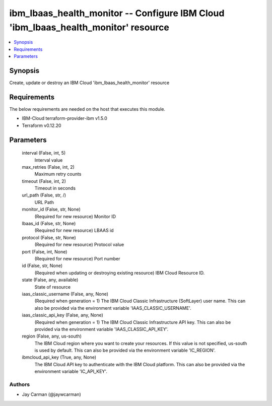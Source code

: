 
ibm_lbaas_health_monitor -- Configure IBM Cloud 'ibm_lbaas_health_monitor' resource
===================================================================================

.. contents::
   :local:
   :depth: 1


Synopsis
--------

Create, update or destroy an IBM Cloud 'ibm_lbaas_health_monitor' resource



Requirements
------------
The below requirements are needed on the host that executes this module.

- IBM-Cloud terraform-provider-ibm v1.5.0
- Terraform v0.12.20



Parameters
----------

  interval (False, int, 5)
    Interval value


  max_retries (False, int, 2)
    Maximum retry counts


  timeout (False, int, 2)
    Timeout in seconds


  url_path (False, str, /)
    URL Path


  monitor_id (False, str, None)
    (Required for new resource) Monitor ID


  lbaas_id (False, str, None)
    (Required for new resource) LBAAS id


  protocol (False, str, None)
    (Required for new resource) Protocol value


  port (False, int, None)
    (Required for new resource) Port number


  id (False, str, None)
    (Required when updating or destroying existing resource) IBM Cloud Resource ID.


  state (False, any, available)
    State of resource


  iaas_classic_username (False, any, None)
    (Required when generation = 1) The IBM Cloud Classic Infrastructure (SoftLayer) user name. This can also be provided via the environment variable 'IAAS_CLASSIC_USERNAME'.


  iaas_classic_api_key (False, any, None)
    (Required when generation = 1) The IBM Cloud Classic Infrastructure API key. This can also be provided via the environment variable 'IAAS_CLASSIC_API_KEY'.


  region (False, any, us-south)
    The IBM Cloud region where you want to create your resources. If this value is not specified, us-south is used by default. This can also be provided via the environment variable 'IC_REGION'.


  ibmcloud_api_key (True, any, None)
    The IBM Cloud API key to authenticate with the IBM Cloud platform. This can also be provided via the environment variable 'IC_API_KEY'.













Authors
~~~~~~~

- Jay Carman (@jaywcarman)

